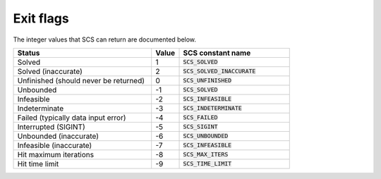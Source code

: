 .. _exit_flags:

Exit flags
-----------
The integer values that SCS can return are documented below.

.. list-table::
   :widths: 50 10 40
   :header-rows: 1

   * - Status
     - Value
     - SCS constant name
   * - Solved
     - 1
     - :code:`SCS_SOLVED`
   * - Solved (inaccurate)
     - 2
     - :code:`SCS_SOLVED_INACCURATE`
   * - Unfinished (should never be returned)
     - 0
     - :code:`SCS_UNFINISHED`
   * - Unbounded
     - -1
     - :code:`SCS_SOLVED`
   * - Infeasible
     - -2
     - :code:`SCS_INFEASIBLE`
   * - Indeterminate
     - -3
     - :code:`SCS_INDETERMINATE`
   * - Failed (typically data input error)
     - -4
     - :code:`SCS_FAILED`
   * - Interrupted (SIGINT)
     - -5
     - :code:`SCS_SIGINT`
   * - Unbounded (inaccurate)
     - -6
     - :code:`SCS_UNBOUNDED`
   * - Infeasible (inaccurate)
     - -7
     - :code:`SCS_INFEASIBLE`
   * - Hit maximum iterations
     - -8
     - :code:`SCS_MAX_ITERS`
   * - Hit time limit
     - -9
     - :code:`SCS_TIME_LIMIT`


